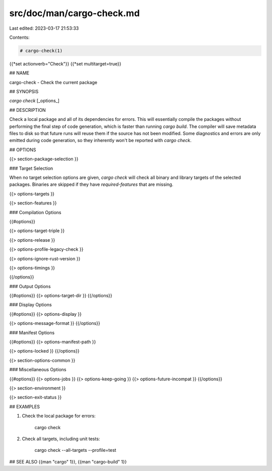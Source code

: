 src/doc/man/cargo-check.md
==========================

Last edited: 2023-03-17 21:53:33

Contents:

.. code-block:: md

    # cargo-check(1)
{{*set actionverb="Check"}}
{{*set multitarget=true}}

## NAME

cargo-check - Check the current package

## SYNOPSIS

`cargo check` [_options_]

## DESCRIPTION

Check a local package and all of its dependencies for errors. This will
essentially compile the packages without performing the final step of code
generation, which is faster than running `cargo build`. The compiler will save
metadata files to disk so that future runs will reuse them if the source has
not been modified. Some diagnostics and errors are only emitted during code
generation, so they inherently won't be reported with `cargo check`.

## OPTIONS

{{> section-package-selection }}

### Target Selection

When no target selection options are given, `cargo check` will check all
binary and library targets of the selected packages. Binaries are skipped if
they have `required-features` that are missing.

{{> options-targets }}

{{> section-features }}

### Compilation Options

{{#options}}

{{> options-target-triple }}

{{> options-release }}

{{> options-profile-legacy-check }}

{{> options-ignore-rust-version }}

{{> options-timings }}

{{/options}}

### Output Options

{{#options}}
{{> options-target-dir }}
{{/options}}

### Display Options

{{#options}}
{{> options-display }}

{{> options-message-format }}
{{/options}}

### Manifest Options

{{#options}}
{{> options-manifest-path }}

{{> options-locked }}
{{/options}}

{{> section-options-common }}

### Miscellaneous Options

{{#options}}
{{> options-jobs }}
{{> options-keep-going }}
{{> options-future-incompat }}
{{/options}}

{{> section-environment }}

{{> section-exit-status }}

## EXAMPLES

1. Check the local package for errors:

       cargo check

2. Check all targets, including unit tests:

       cargo check --all-targets --profile=test

## SEE ALSO
{{man "cargo" 1}}, {{man "cargo-build" 1}}


